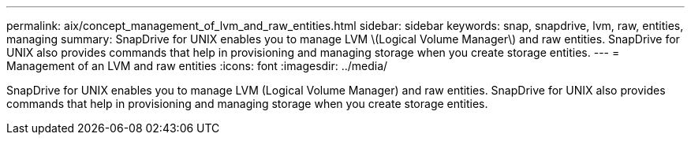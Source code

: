---
permalink: aix/concept_management_of_lvm_and_raw_entities.html
sidebar: sidebar
keywords: snap, snapdrive, lvm, raw, entities, managing
summary: SnapDrive for UNIX enables you to manage LVM \(Logical Volume Manager\) and raw entities. SnapDrive for UNIX also provides commands that help in provisioning and managing storage when you create storage entities.
---
= Management of an LVM and raw entities
:icons: font
:imagesdir: ../media/

[.lead]
SnapDrive for UNIX enables you to manage LVM (Logical Volume Manager) and raw entities. SnapDrive for UNIX also provides commands that help in provisioning and managing storage when you create storage entities.
